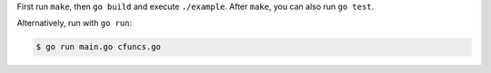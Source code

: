 First run ``make``, then ``go build`` and execute ``./example``. After
``make``, you can also run ``go test``.

Alternatively, run with ``go run``:

.. sourcecode:: text

    $ go run main.go cfuncs.go

